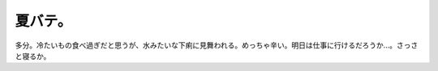 夏バテ。
========

多分。冷たいもの食べ過ぎだと思うが、水みたいな下痢に見舞われる。めっちゃ辛い。明日は仕事に行けるだろうか…。さっさと寝るか。






.. author:: default
.. categories:: life
.. tags::
.. comments::
